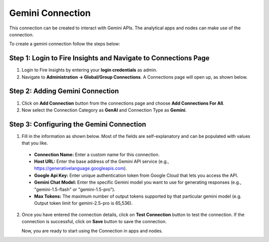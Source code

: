 Gemini Connection
====
This connection can be created to interact with Gemini APIs. The analytical apps and nodes can make use of the connection.

To create a gemini connection follow the steps below:

Step 1: Login to Fire Insights and Navigate to Connections Page
+++++

#. Login to Fire Insights by entering your **login credentials** as admin.
#. Navigate to **Administration -> Global/Group Connections**. A Connections page will open up, as shown below.

  .. figure:: ../../../_assets/installation/connection/gen-ai/connections-page.png
      :alt: create_connections
      :width: 60%


Step 2: Adding Gemini Connection
++++++

1. Click on **Add Connection** button from the connections page and choose **Add Connections For All**. 

2. Now select the Connection Category as **GenAI** and Connection Type as **Gemini**.


 .. figure:: ../../../_assets/installation/connection/gen-ai/add-gemini-connection.png
     :alt: create_connections
      :width: 60%

Step 3: Configuring the Gemini Connection
++++++
1. Fill in the information as shown below. Most of the fields are self-explanatory and can be populated with values that you like.

  .. figure:: ../../../_assets/installation/connection/gen-ai/configure-gemini-connection.png
    :alt: create_connections
    :width: 60%

  * **Connection Name:** Enter a custom name for this connection.
  * **Host URL:** Enter the base address of the Gemini API service (e.g., https://generativelanguage.googleapis.com).
  * **Google Api Key:** Enter unique authentication token from Google Cloud that lets you access the API.
  * **Gemini Chat Model:** Enter the specific Gemini model you want to use for generating responses (e.g., "gemini-1.5-flash" or "gemini-1.5-pro").
  * **Max Tokens:** The maximum number of output tokens supported by that particular gemini model (e.g. Output token limit for gemini-2.5-pro is 65,536).


2. Once you have entered the connection details, click on **Test Connection** button to test the connection. If the connection is successful, click on **Save** button to save the connection.

   Now, you are ready to start using the Connection in apps and nodes.














